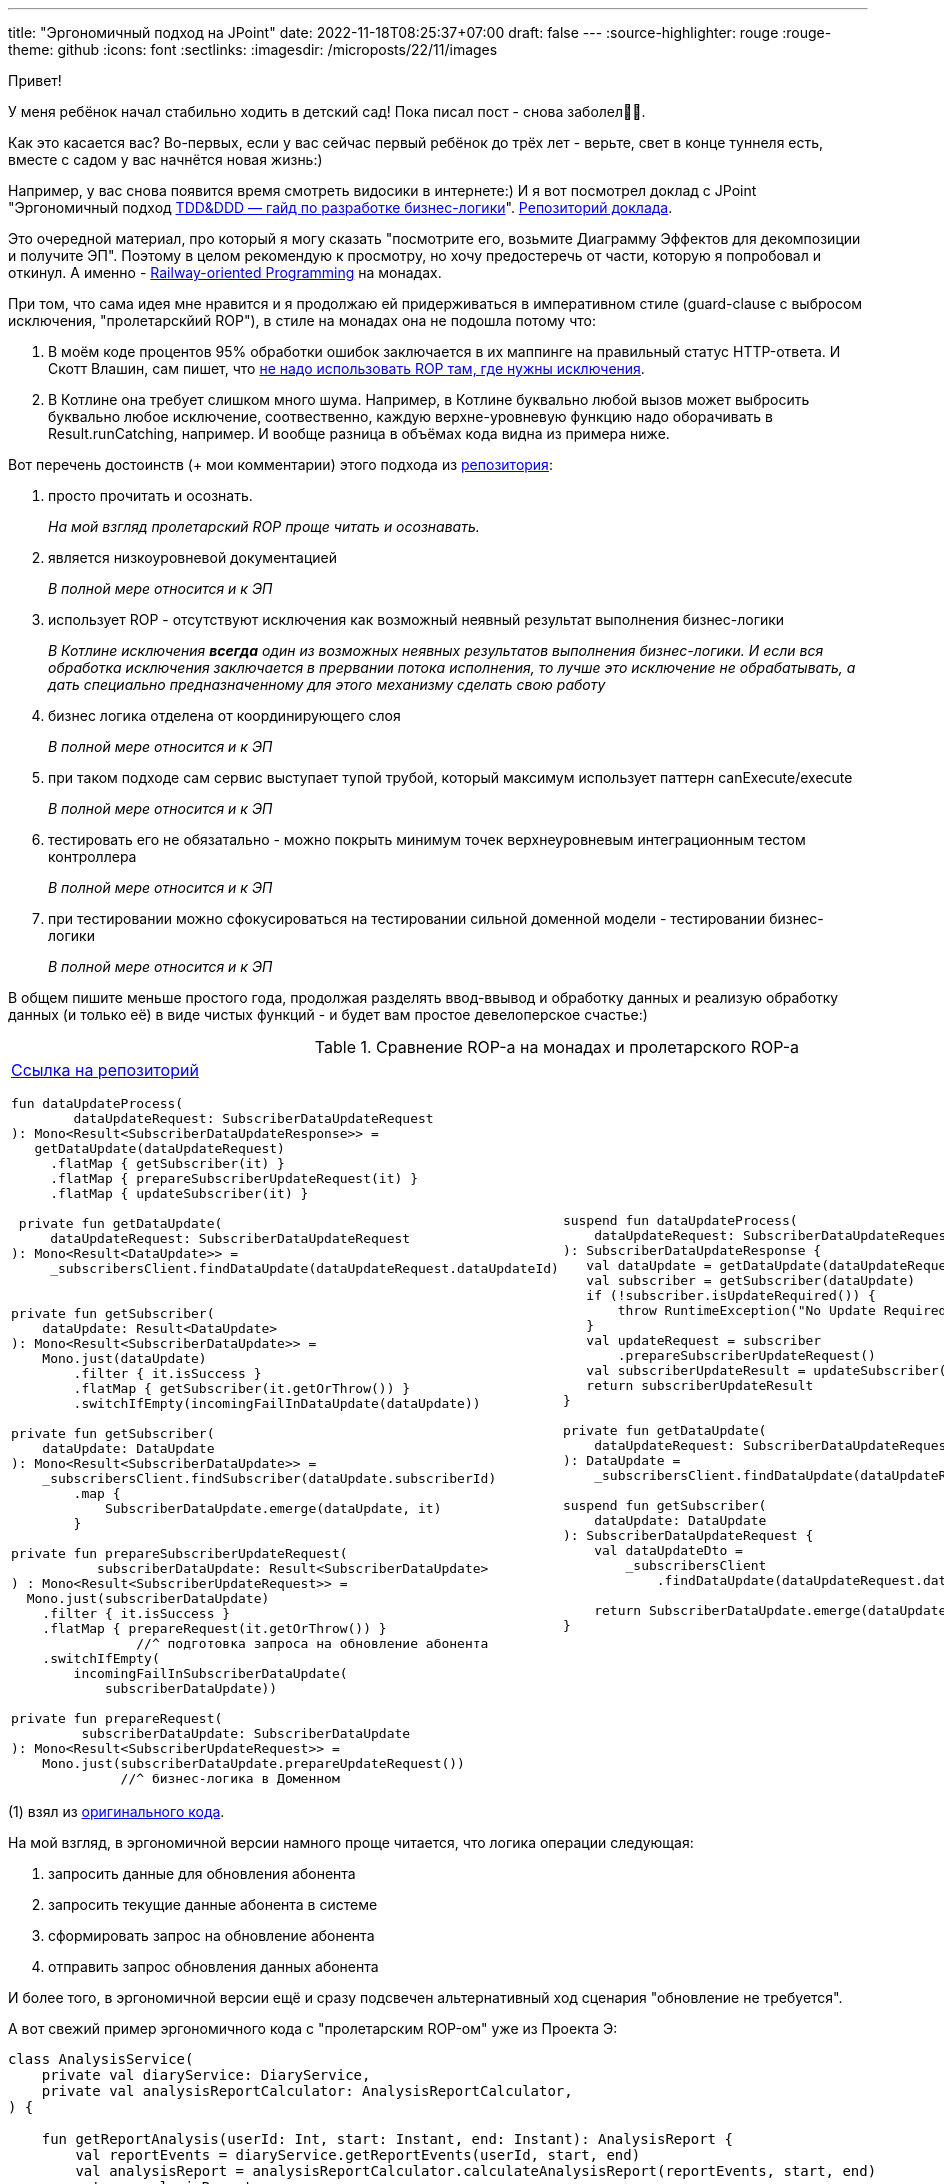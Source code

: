 ---
title: "Эргономичный подход на JPoint"
date: 2022-11-18T08:25:37+07:00
draft: false
---
:source-highlighter: rouge
:rouge-theme: github
:icons: font
:sectlinks:
:imagesdir: /microposts/22/11/images

Привет!

[line-through]#У меня ребёнок начал стабильно ходить в детский сад!#
Пока писал пост - снова заболел🤦‍♂️.

Как это касается вас?
Во-первых, если у вас сейчас первый ребёнок до трёх лет - верьте, свет в конце туннеля есть, вместе с садом у вас начнётся новая жизнь:)

Например, у вас снова появится время смотреть видосики в интернете:)
И я вот посмотрел доклад c JPoint "[line-through]#Эргономичный подход# https://www.youtube.com/watch?v=YBsihlkI1E8&list=PLVe-2wcL84b88Ec7BFQZ5aEcu_h6U9isn&index=3[TDD&DDD — гайд по разработке бизнес-логики]".
https://git.codemonsters.team/guides/ddd-code-toolkit/src/branch/dev[Репозиторий доклада].

Это очередной материал, про который я могу сказать "посмотрите его, возьмите Диаграмму Эффектов для декомпозиции и получите ЭП".
Поэтому в целом рекомендую к просмотру, но хочу предостеречь от части, которую я попробовал и откинул.
А именно - https://fsharpforfunandprofit.com/rop/[Railway-oriented Programming] на монадах.

При том, что сама идея мне нравится и я продолжаю ей придерживаться в императивном стиле (guard-clause с выбросом исключения, "пролетарскйий ROP"), в стиле на монадах она не подошла потому что:

. В моём коде процентов 95% обработки ошибок заключается в их маппинге на правильный статус HTTP-ответа.
  И Скотт Влашин, сам пишет, что https://fsharpforfunandprofit.com/posts/against-railway-oriented-programming/#2----dont-use-result-to-reinvent-exceptions[не надо использовать ROP там, где нужны исключения].
. В Котлине она требует слишком много шума.
  Например, в Котлине буквально любой вызов может выбросить буквально любое исключение, соотвественно, каждую верхне-уровневую функцию надо оборачивать в Result.runCatching, например.
  И вообще разница в объёмах кода видна из примера ниже.

Вот перечень достоинств (+ мои комментарии) этого подхода из https://git.codemonsters.team/guides/ddd-code-toolkit/src/branch/dev/src/main/kotlin/team/codemonsters/ddd/toolkit/domain/subscriberDataUpdate/SubscriberDataUpdateService.kt#L12[репозитория]:

. просто прочитать и осознать.
+
_На мой взгляд пролетарский ROP проще читать и осознавать._

. является низкоуровневой документацией
+
_В полной мере относится и к ЭП_

. использует ROP - отсутствуют исключения как возможный неявный результат выполнения бизнес-логики
+
_В Котлине исключения *всегда* один из возможных неявных результатов выполнения бизнес-логики.
И если вся обработка исключения заключается в прервании потока исполнения, то лучше это исключение не обрабатывать, а дать специально предназначенному для этого механизму сделать свою работу_

. бизнес логика отделена от координирующего слоя
+
_В полной мере относится и к ЭП_

. при таком подходе сам сервис выступает тупой трубой, который максимум использует паттерн canExecute/execute
+
_В полной мере относится и к ЭП_

. тестировать его не обязатально - можно покрыть минимум точек верхнеуровневым интеграционным тестом контроллера
+
_В полной мере относится и к ЭП_

. при тестировании можно сфокусироваться на тестировании сильной доменной модели - тестировании бизнес-логики
+
_В полной мере относится и к ЭП_

В общем пишите меньше простого года, продолжая разделять ввод-ввывод и обработку данных и реализую обработку данных (и только её) в виде чистых функций - и будет вам простое девелоперское счастье:)

.Сравнение ROP-а на монадах и пролетарского ROP-а
[cols="1,1"]
|===

a|
https://git.codemonsters.team/guides/ddd-code-toolkit/src/branch/dev/src/main/kotlin/team/codemonsters/ddd/toolkit/domain/subscriberDataUpdate/SubscriberDataUpdateService.kt#L22[Ссылка на репозиторий]
[source,kotlin]
----
fun dataUpdateProcess(
        dataUpdateRequest: SubscriberDataUpdateRequest
): Mono<Result<SubscriberDataUpdateResponse>> =
   getDataUpdate(dataUpdateRequest)
     .flatMap { getSubscriber(it) }
     .flatMap { prepareSubscriberUpdateRequest(it) }
     .flatMap { updateSubscriber(it) }

 private fun getDataUpdate(
     dataUpdateRequest: SubscriberDataUpdateRequest
): Mono<Result<DataUpdate>> =
     _subscribersClient.findDataUpdate(dataUpdateRequest.dataUpdateId)


private fun getSubscriber(
    dataUpdate: Result<DataUpdate>
): Mono<Result<SubscriberDataUpdate>> =
    Mono.just(dataUpdate)
        .filter { it.isSuccess }
        .flatMap { getSubscriber(it.getOrThrow()) }
        .switchIfEmpty(incomingFailInDataUpdate(dataUpdate))

private fun getSubscriber(
    dataUpdate: DataUpdate
): Mono<Result<SubscriberDataUpdate>> =
    _subscribersClient.findSubscriber(dataUpdate.subscriberId)
        .map {
            SubscriberDataUpdate.emerge(dataUpdate, it)
        }

private fun prepareSubscriberUpdateRequest(
           subscriberDataUpdate: Result<SubscriberDataUpdate>
) : Mono<Result<SubscriberUpdateRequest>> =
  Mono.just(subscriberDataUpdate)
    .filter { it.isSuccess }
    .flatMap { prepareRequest(it.getOrThrow()) }
                //^ подготовка запроса на обновление абонента
    .switchIfEmpty(
        incomingFailInSubscriberDataUpdate(
            subscriberDataUpdate))

private fun prepareRequest(
         subscriberDataUpdate: SubscriberDataUpdate
): Mono<Result<SubscriberUpdateRequest>> =
    Mono.just(subscriberDataUpdate.prepareUpdateRequest())
              //^ бизнес-логика в Доменном

// updateSubscriber на самом деле не делает ничего, поэтому
// я его опустил
----

a|

[source,kotlin]
----
suspend fun dataUpdateProcess(
    dataUpdateRequest: SubscriberDataUpdateRequest
): SubscriberDataUpdateResponse {
   val dataUpdate = getDataUpdate(dataUpdateRequest)
   val subscriber = getSubscriber(dataUpdate)
   if (!subscriber.isUpdateRequired()) {
       throw RuntimeException("No Update Required") // (1)
   }
   val updateRequest = subscriber
       .prepareSubscriberUpdateRequest()
   val subscriberUpdateResult = updateSubscriber(it)
   return subscriberUpdateResult
}

private fun getDataUpdate(
    dataUpdateRequest: SubscriberDataUpdateRequest
): DataUpdate =
    _subscribersClient.findDataUpdate(dataUpdateRequest.dataUpdateId)

suspend fun getSubscriber(
    dataUpdate: DataUpdate
): SubscriberDataUpdateRequest {
    val dataUpdateDto =
        _subscribersClient
            .findDataUpdate(dataUpdateRequest.dataUpdateId)

    return SubscriberDataUpdate.emerge(dataUpdate, dataUpdateDto)
}
----

|===

(1) взял из https://git.codemonsters.team/guides/ddd-code-toolkit/src/commit/76cc94ced11f969d934afbfecf30ed7ddcafc5e6/src/main/kotlin/team/codemonsters/ddd/toolkit/domain/subscriberDataUpdate/SubscriberDataUpdate.kt#L22[оригинального кода].

На мой взгляд, в эргономичной версии намного проще читается, что логика операции следующая:

. запросить данные для обновления абонента
. запросить текущие данные абонента в системе
. сформировать запрос на обновление абонента
. отправить запрос обновления данных абонента

И более того, в эргономичной версии ещё и сразу подсвечен альтернативный ход сценария "обновление не требуется".

А вот свежий пример эргономичного кода c "пролетарским ROP-ом" уже из Проекта Э:

[source,kotlin]
----
class AnalysisService(
    private val diaryService: DiaryService,
    private val analysisReportCalculator: AnalysisReportCalculator,
) {

    fun getReportAnalysis(userId: Int, start: Instant, end: Instant): AnalysisReport {
        val reportEvents = diaryService.getReportEvents(userId, start, end)
        val analysisReport = analysisReportCalculator.calculateAnalysisReport(reportEvents, start, end)
        return analysisReport
    }

}
----

Реализация `calculateAnalysisReport` на 300 строк в виде чистой функции:

image::ea-at-jpoint-db379.png[]

Конкретно этот код писал не я, но я его ревьювил и поставил на нём штамп "Соответсвует принципам ЭП".
Именно так должен выглядеть идеальный эргономичный код - три линейных строчки в сервисе приложения, и куча чистого кода в доменном сервисе.
